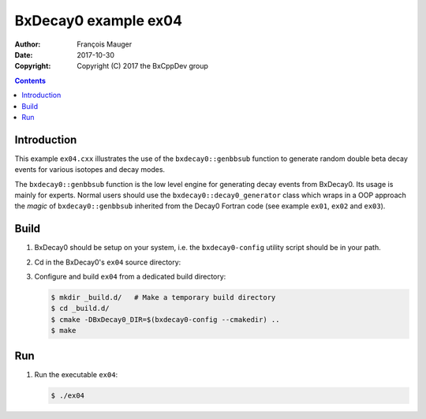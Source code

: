 ================================
BxDecay0 example ex04
================================

:author: François Mauger
:date: 2017-10-30
:copyright: Copyright (C) 2017 the BxCppDev group

.. contents::

Introduction
============

This    example   ``ex04.cxx``    illustrates   the    use   of    the
``bxdecay0::genbbsub`` function  to generate random double  beta decay
events for various isotopes and decay modes.

The  ``bxdecay0::genbbsub``  function  is  the low  level  engine  for
generating  decay  events  from  BxDecay0. Its  usage  is  mainly  for
experts.  Normal users  should use  the ``bxdecay0::decay0_generator``
class   which    wraps   in    a   OOP    approach   the   *magic*  of
``bxdecay0::genbbsub``  inherited from  the Decay0  Fortran code  (see
example ``ex01``, ``ex02`` and ``ex03``).

Build
=====

#. BxDecay0   should    be   setup   on   your    system,   i.e.   the
   ``bxdecay0-config`` utility script should be in your path.
#. Cd in the BxDecay0's ``ex04`` source directory:
#. Configure and build ``ex04`` from a dedicated build directory:

   .. code:: bash

      $ mkdir _build.d/   # Make a temporary build directory
      $ cd _build.d/
      $ cmake -DBxDecay0_DIR=$(bxdecay0-config --cmakedir) ..
      $ make

Run
===

#. Run the executable ``ex04``:

   .. code:: bash

      $ ./ex04


..
   The end.
